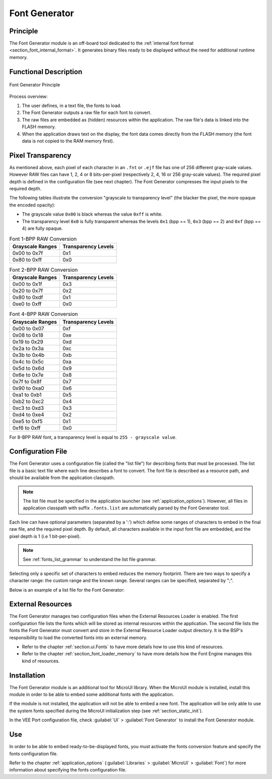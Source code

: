 .. _section_fontgen:

==============
Font Generator
==============


Principle
=========

The Font Generator module is an off-board tool dedicated to the :ref:`internal font format <section_font_internal_format>`.
It generates binary files ready to be displayed without the need for additional runtime memory.

Functional Description
======================

.. figure:: images/static-font-gen3.*
   :alt: Font Generator Principle
   :scale: 70%
   :align: center

   Font Generator Principle

Process overview:

1. The user defines, in a text file, the fonts to load.

2. The Font Generator outputs a raw file for each font to convert.

3. The raw files are embedded as (hidden) resources within the application. The raw file's data is linked into the FLASH memory.

4. When the application draws text on the display, the font data comes directly from the FLASH memory (the font
   data is not copied to the RAM memory first).


Pixel Transparency
==================

As mentioned above, each pixel of each character in an ``.fnt`` or ``.ejf`` file has one of 256 different gray-scale values.
However RAW files can have 1, 2, 4 or 8 bits-per-pixel (respectively 2, 4, 16 or 256 gray-scale values).
The required pixel depth is defined in the configuration file (see next chapter).
The Font Generator compresses the input pixels to the required depth.

The following tables illustrate the conversion "grayscale to transparency level" (the blacker the pixel, the more opaque the encoded opacity):

* The grayscale value ``0x00`` is black whereas the value ``0xff`` is white.
* The transparency level ``0x0`` is fully transparent whereas the levels ``0x1`` (bpp == 1), ``0x3`` (bpp == 2) and ``0xf`` (bpp == 4) are fully opaque.

.. table:: Font 1-BPP RAW Conversion

   +-----------------------------------+-----------------------------------+
   | Grayscale Ranges                  | Transparency Levels               |
   +===================================+===================================+
   | 0x00 to 0x7f                      | 0x1                               |
   +-----------------------------------+-----------------------------------+
   | 0x80 to 0xff                      | 0x0                               |
   +-----------------------------------+-----------------------------------+

.. table:: Font 2-BPP RAW Conversion

   +-----------------------------------+-----------------------------------+
   | Grayscale Ranges                  | Transparency Levels               |
   +===================================+===================================+
   | 0x00 to 0x1f                      | 0x3                               |
   +-----------------------------------+-----------------------------------+
   | 0x20 to 0x7f                      | 0x2                               |
   +-----------------------------------+-----------------------------------+
   | 0x80 to 0xdf                      | 0x1                               |
   +-----------------------------------+-----------------------------------+
   | 0xe0 to 0xff                      | 0x0                               |
   +-----------------------------------+-----------------------------------+

.. table:: Font 4-BPP RAW Conversion

   +-----------------------------------+-----------------------------------+
   | Grayscale Ranges                  | Transparency Levels               |
   +===================================+===================================+
   | 0x00 to 0x07                      | 0xf                               |
   +-----------------------------------+-----------------------------------+
   | 0x08 to 0x18                      | 0xe                               |
   +-----------------------------------+-----------------------------------+
   | 0x19 to 0x29                      | 0xd                               |
   +-----------------------------------+-----------------------------------+
   | 0x2a to 0x3a                      | 0xc                               |
   +-----------------------------------+-----------------------------------+
   | 0x3b to 0x4b                      | 0xb                               |
   +-----------------------------------+-----------------------------------+
   | 0x4c to 0x5c                      | 0xa                               |
   +-----------------------------------+-----------------------------------+
   | 0x5d to 0x6d                      | 0x9                               |
   +-----------------------------------+-----------------------------------+
   | 0x6e to 0x7e                      | 0x8                               |
   +-----------------------------------+-----------------------------------+
   | 0x7f to 0x8f                      | 0x7                               |
   +-----------------------------------+-----------------------------------+
   | 0x90 to 0xa0                      | 0x6                               |
   +-----------------------------------+-----------------------------------+
   | 0xa1 to 0xb1                      | 0x5                               |
   +-----------------------------------+-----------------------------------+
   | 0xb2 to 0xc2                      | 0x4                               |
   +-----------------------------------+-----------------------------------+
   | 0xc3 to 0xd3                      | 0x3                               |
   +-----------------------------------+-----------------------------------+
   | 0xd4 to 0xe4                      | 0x2                               |
   +-----------------------------------+-----------------------------------+
   | 0xe5 to 0xf5                      | 0x1                               |
   +-----------------------------------+-----------------------------------+
   | 0xf6 to 0xff                      | 0x0                               |
   +-----------------------------------+-----------------------------------+

For 8-BPP RAW font, a transparency level is equal to
``255 - grayscale value``.

.. _section_fontgen_conffile:

Configuration File
==================

The Font Generator uses a configuration file (called the "list file") for describing fonts that must be processed.
The list file is a basic text file where each line describes a font to convert.
The font file is described as a resource path, and should be available from the application classpath.

.. note::

   The list file must be specified in the application launcher (see :ref:`application_options`).
   However, all files in application classpath with suffix ``.fonts.list`` are automatically parsed by the Font Generator tool.

Each line can have optional parameters (separated by a ':') which define some ranges of characters to embed in the final raw file, and the required pixel depth.
By default, all characters available in the input font file are embedded, and the pixel depth is 1 (i.e 1 bit-per-pixel).

.. note::

   See :ref:`fonts_list_grammar` to understand the list file grammar.

Selecting only a specific set of characters to embed reduces the memory footprint.
There are two ways to specify a character range: the custom range and the known range.
Several ranges can be specified, separated by ";".

Below is an example of a list file for the Font Generator:

.. code-block::
   :caption: Fonts Configuration File Example

   myfont
   myfont1:latin
   myfont2:latin:8
   myfont3::4


External Resources
==================

The Font Generator manages two configuration files when the External Resources Loader is enabled.
The first configuration file lists the fonts which will be stored as internal resources within the application.
The second file lists the fonts the Font Generator must convert and store in the External Resource Loader output directory.
It is the BSP's responsibility to load the converted fonts into an external memory.

* Refer to the chapter :ref:`section.ui.Fonts` to have more details how to use this kind of resources.
* Refer to the chapter :ref:`section_font_loader_memory` to have more details how the Font Engine manages this kind of resources.

Installation
============

The Font Generator module is an additional tool for MicroUI library.
When the MicroUI module is installed, install this module in order to be able to embed some additional fonts with the application.

If the module is not installed, the application will not be able to embed a new font.
The application will be only able to use the system fonts specified during the MicroUI initialization step (see :ref:`section_static_init`).

In the VEE Port configuration file, check :guilabel:`UI` > :guilabel:`Font Generator` to
install the Font Generator module.


Use
===

In order to be able to embed ready-to-be-displayed fonts, you must
activate the fonts conversion feature and specify the fonts
configuration file.

Refer to the chapter :ref:`application_options` (:guilabel:`Libraries` >
:guilabel:`MicroUI` > :guilabel:`Font`) for more information about specifying the fonts
configuration file.

..
   | Copyright 2008-2025, MicroEJ Corp. Content in this space is free
   for read and redistribute. Except if otherwise stated, modification
   is subject to MicroEJ Corp prior approval.
   | MicroEJ is a trademark of MicroEJ Corp. All other trademarks and
   copyrights are the property of their respective owners.
